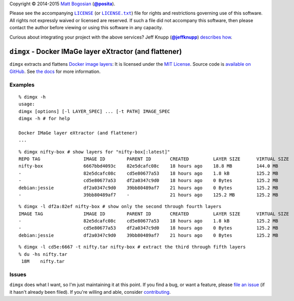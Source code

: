 .. -*-mode: rst; encoding: utf-8-*-
   >>>>>>>>>>>>>>>>>>>>>>>>>>>>>>>>>>><<<<<<<<<<<<<<<<<<<<<<<<<<<<<<<<<<<
   >>>>>>>>>>>>>>>> IMPORTANT: READ THIS BEFORE EDITING! <<<<<<<<<<<<<<<<
   >>>>>>>>>>>>>>>>>>>>>>>>>>>>>>>>>>><<<<<<<<<<<<<<<<<<<<<<<<<<<<<<<<<<<
   Please keep each sentence on its own unwrapped line.
   It looks like crap in a text editor, but it has no effect on rendering, and it allows much more useful diffs.
   Thank you!

Copyright |(c)| 2014-2015 `Matt Bogosian`_ (|@posita|_).

.. |(c)| unicode:: u+a9
.. _`Matt Bogosian`: mailto:mtb19@columbia.edu?Subject=dimgx
.. |@posita| replace:: **@posita**
.. _`@posita`: https://github.com/posita

Please see the accompanying |LICENSE|_ (or |LICENSE.txt|_) file for rights and restrictions governing use of this software.
All rights not expressly waived or licensed are reserved.
If such a file did not accompany this software, then please contact the author before viewing or using this software in any capacity.

.. |LICENSE| replace:: ``LICENSE``
.. _`LICENSE`: LICENSE
.. |LICENSE.txt| replace:: ``LICENSE.txt``
.. _`LICENSE.txt`: LICENSE

.. image:: https://travis-ci.org/posita/py-dimgx.svg?branch=v0.2.2
   :target: https://travis-ci.org/posita/py-dimgx?branch=v0.2.2
   :alt: Build Status

.. image:: https://coveralls.io/repos/posita/py-dimgx/badge.svg?branch=v0.2.2
   :target: https://coveralls.io/r/posita/py-dimgx?branch=v0.2.2
   :alt: Coverage Status

Curious about integrating your project with the above services?
Jeff Knupp (|@jeffknupp|_) `describes how <http://www.jeffknupp.com/blog/2013/08/16/open-sourcing-a-python-project-the-right-way/>`__.

.. |@jeffknupp| replace:: **@jeffknupp**
.. _`@jeffknupp`: https://github.com/jeffknupp

``dimgx`` - Docker IMaGe layer eXtractor (and flattener)
========================================================

.. image:: https://pypip.in/version/dimgx/badge.svg
   :target: https://pypi.python.org/pypi/dimgx/
   :alt: Latest Version

.. image:: https://readthedocs.org/projects/dimgx/badge/?version=v0.2.2
   :target: https://dimgx.readthedocs.org/en/v0.2.2/
   :alt: Documentation

.. image:: https://pypip.in/license/dimgx/badge.svg
   :target: http://opensource.org/licenses/MIT
   :alt: License

.. image:: https://pypip.in/py_versions/dimgx/badge.svg
   :target: https://pypi.python.org/pypi/dimgx/0.2.2
   :alt: Supported Python Versions

.. image:: https://pypip.in/implementation/dimgx/badge.svg
   :target: https://pypi.python.org/pypi/dimgx/0.2.2
   :alt: Supported Python Implementations

.. image:: https://pypip.in/status/dimgx/badge.svg
   :target: https://pypi.python.org/pypi/dimgx/0.2.2
   :alt: Development Stage

``dimgx`` extracts and flattens `Docker <https://www.docker.com/whatisdocker/>`_ `image <https://docs.docker.com/terms/image/>`__ `layers <https://docs.docker.com/terms/layer/>`__:
It is licensed under the `MIT License <http://opensource.org/licenses/MIT>`_.
Source code is `available on GitHub <https://github.com/posita/py-dimgx>`__.
See `the docs <https://dimgx.readthedocs.org/en/v0.2.2/>`__ for more information.

Examples
--------

::

  % dimgx -h
  usage:
  dimgx [options] [-l LAYER_SPEC] ... [-t PATH] IMAGE_SPEC
  dimgx -h # for help

  Docker IMaGe layer eXtractor (and flattener)
  ...

..

::

  % dimgx nifty-box # show layers for "nifty-box[:latest]"
  REPO TAG                IMAGE ID        PARENT ID       CREATED         LAYER SIZE      VIRTUAL SIZE
  nifty-box               6667bbd4093c    82e5dcafc08c    18 hours ago    18.8 MB         144.0 MB
  -                       82e5dcafc08c    cd5e80677a53    18 hours ago    1.8 kB          125.2 MB
  -                       cd5e80677a53    df2a0347c9d0    18 hours ago    0 Bytes         125.2 MB
  debian:jessie           df2a0347c9d0    39bb80489af7    21 hours ago    0 Bytes         125.2 MB
  -                       39bb80489af7    -               21 hours ago    125.2 MB        125.2 MB

..

::

  % dimgx -l df2a:82ef nifty-box # show only the second through fourth layers
  IMAGE TAG               IMAGE ID        PARENT ID       CREATED         LAYER SIZE      VIRTUAL SIZE
  -                       82e5dcafc08c    cd5e80677a53    18 hours ago    1.8 kB          125.2 MB
  -                       cd5e80677a53    df2a0347c9d0    18 hours ago    0 Bytes         125.2 MB
  debian:jessie           df2a0347c9d0    39bb80489af7    21 hours ago    0 Bytes         125.2 MB

..

::

  % dimgx -l cd5e:6667 -t nifty.tar nifty-box # extract the third through fifth layers
  % du -hs nifty.tar
   18M    nifty.tar

Issues
------

``dimgx`` does what I want, so I'm just maintaining it at this point.
If you find a bug, or want a feature, please `file an issue <https://github.com/posita/py-dimgx/issues>`__ (if it hasn't already been filed).
If you're willing and able, consider `contributing <https://dimgx.readthedocs.org/en/v0.2.2/contrib.html>`__.
